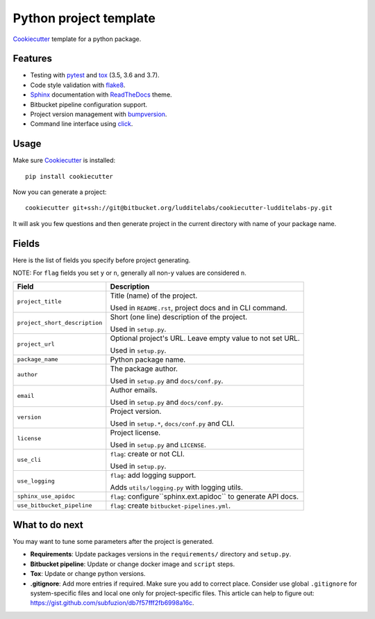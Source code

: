 =======================
Python project template
=======================

Cookiecutter_ template for a python package.

Features
--------

* Testing with pytest_ and tox_ (3.5, 3.6 and 3.7).
* Code style validation with flake8_.
* Sphinx_ documentation with ReadTheDocs_ theme.
* Bitbucket pipeline configuration support.
* Project version management with bumpversion_.
* Command line interface using click_.

Usage
-----

Make sure Cookiecutter_ is installed::

    pip install cookiecutter

Now you can generate a project::

    cookiecutter git+ssh://git@bitbucket.org/ludditelabs/cookiecutter-ludditelabs-py.git

It will ask you few questions and then generate project in the current directory
with name of your package name.

Fields
------

Here is the list of fields you specify before project generating.

NOTE: For ``flag`` fields you set ``y`` or ``n``, generally all non-``y`` values
are considered ``n``.

=============================== ================================================
Field                           Description
=============================== ================================================
``project_title``               Title (name) of the project.

                                Used in ``README.rst``, project docs and in
                                CLI command.

``project_short_description``   Short (one line) description of the project.

                                Used in ``setup.py``.

``project_url``                 Optional project's URL. Leave empty value to not
                                set URL.

                                Used in ``setup.py``.

``package_name``                Python package name.

``author``                      The package author.

                                Used in ``setup.py`` and ``docs/conf.py``.

``email``                       Author emails.

                                Used in ``setup.py`` and ``docs/conf.py``.

``version``                     Project version.

                                Used in ``setup.*``, ``docs/conf.py`` and CLI.

``license``                     Project license.

                                Used in ``setup.py`` and ``LICENSE``.

``use_cli``                     ``flag``: create or not CLI.

                                Used in ``setup.py``.

``use_logging``                 ``flag``: add logging support.

                                Adds ``utils/logging.py`` with logging utils.

``sphinx_use_apidoc``           ``flag``: configure``sphinx.ext.apidoc`` to
                                generate API docs.

``use_bitbucket_pipeline``      ``flag``: create ``bitbucket-pipelines.yml``.
=============================== ================================================

What to do next
---------------

You may want to tune some parameters after the project is generated.

* **Requirements**: Update packages versions in the ``requirements/`` directory
  and ``setup.py``.

* **Bitbucket pipeline**: Update or change docker image and ``script`` steps.

* **Tox**: Update or change python versions.

* **.gitignore**: Add more entries if required. Make sure you add to correct
  place. Consider use global ``.gitignore`` for system-specific files and local
  one only for project-specific files. This article can help to figure out:
  https://gist.github.com/subfuzion/db7f57fff2fb6998a16c.

.. _Cookiecutter: https://github.com/audreyr/cookiecutter
.. _pytest: https://docs.pytest.org/en/latest/
.. _tox: http://testrun.org/tox/
.. _Sphinx: http://sphinx-doc.org/
.. _ReadTheDocs: https://readthedocs.io/
.. _bumpversion: https://github.com/peritus/bumpversion
.. _click: https://click.palletsprojects.com/
.. _flake8: http://flake8.pycqa.org/en/latest/
